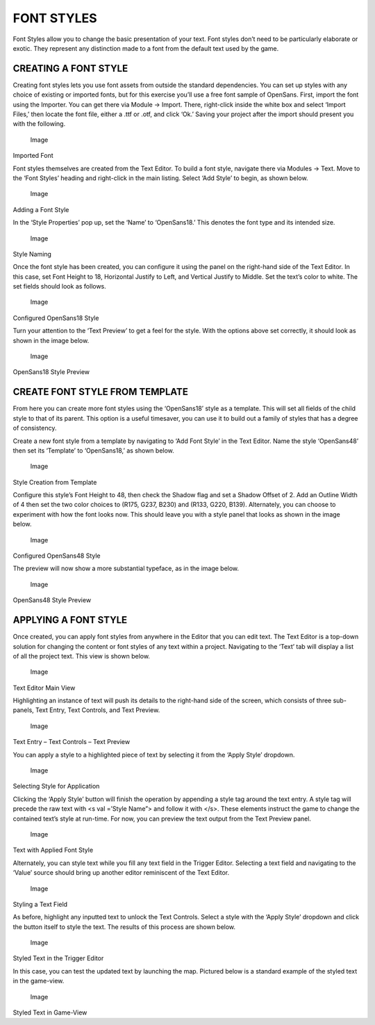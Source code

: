 FONT STYLES
===========

Font Styles allow you to change the basic presentation of your text.
Font styles don’t need to be particularly elaborate or exotic. They
represent any distinction made to a font from the default text used by
the game.

CREATING A FONT STYLE
---------------------

Creating font styles lets you use font assets from outside the standard
dependencies. You can set up styles with any choice of existing or
imported fonts, but for this exercise you’ll use a free font sample of
OpenSans. First, import the font using the Importer. You can get there
via Module -> Import. There, right-click inside the white box and select
‘Import Files,’ then locate the font file, either a .ttf or .otf, and
click ‘Ok.’ Saving your project after the import should present you with
the following.

.. figure:: ./078_Font_Styles/image1.png
   :alt: Image

   Image

Imported Font

Font styles themselves are created from the Text Editor. To build a font
style, navigate there via Modules -> Text. Move to the ‘Font Styles’
heading and right-click in the main listing. Select ‘Add Style’ to
begin, as shown below.

.. figure:: ./078_Font_Styles/image2.png
   :alt: Image

   Image

Adding a Font Style

In the ‘Style Properties’ pop up, set the ‘Name’ to ‘OpenSans18.’ This
denotes the font type and its intended size.

.. figure:: ./078_Font_Styles/image3.png
   :alt: Image

   Image

Style Naming

Once the font style has been created, you can configure it using the
panel on the right-hand side of the Text Editor. In this case, set Font
Height to 18, Horizontal Justify to Left, and Vertical Justify to
Middle. Set the text’s color to white. The set fields should look as
follows.

.. figure:: ./078_Font_Styles/image4.png
   :alt: Image

   Image

Configured OpenSans18 Style

Turn your attention to the ‘Text Preview’ to get a feel for the style.
With the options above set correctly, it should look as shown in the
image below.

.. figure:: ./078_Font_Styles/image5.png
   :alt: Image

   Image

OpenSans18 Style Preview

CREATE FONT STYLE FROM TEMPLATE
-------------------------------

From here you can create more font styles using the ‘OpenSans18’ style
as a template. This will set all fields of the child style to that of
its parent. This option is a useful timesaver, you can use it to build
out a family of styles that has a degree of consistency.

Create a new font style from a template by navigating to ‘Add Font
Style’ in the Text Editor. Name the style ‘OpenSans48’ then set its
‘Template’ to ‘OpenSans18,’ as shown below.

.. figure:: ./078_Font_Styles/image6.png
   :alt: Image

   Image

Style Creation from Template

Configure this style’s Font Height to 48, then check the Shadow flag and
set a Shadow Offset of 2. Add an Outline Width of 4 then set the two
color choices to (R175, G237, B230) and (R133, G220, B139). Alternately,
you can choose to experiment with how the font looks now. This should
leave you with a style panel that looks as shown in the image below.

.. figure:: ./078_Font_Styles/image7.png
   :alt: Image

   Image

Configured OpenSans48 Style

The preview will now show a more substantial typeface, as in the image
below.

.. figure:: ./078_Font_Styles/image8.png
   :alt: Image

   Image

OpenSans48 Style Preview

APPLYING A FONT STYLE
---------------------

Once created, you can apply font styles from anywhere in the Editor that
you can edit text. The Text Editor is a top-down solution for changing
the content or font styles of any text within a project. Navigating to
the ‘Text’ tab will display a list of all the project text. This view is
shown below.

.. figure:: ./078_Font_Styles/image9.png
   :alt: Image

   Image

Text Editor Main View

Highlighting an instance of text will push its details to the right-hand
side of the screen, which consists of three sub-panels, Text Entry, Text
Controls, and Text Preview.

.. figure:: ./078_Font_Styles/image10.png
   :alt: Image

   Image

Text Entry – Text Controls – Text Preview

You can apply a style to a highlighted piece of text by selecting it
from the ‘Apply Style’ dropdown.

.. figure:: ./078_Font_Styles/image11.png
   :alt: Image

   Image

Selecting Style for Application

Clicking the ‘Apply Style’ button will finish the operation by appending
a style tag around the text entry. A style tag will precede the raw text
with <s val =’Style Name”> and follow it with </s>. These elements
instruct the game to change the contained text’s style at run-time. For
now, you can preview the text output from the Text Preview panel.

.. figure:: ./078_Font_Styles/image12.png
   :alt: Image

   Image

Text with Applied Font Style

Alternately, you can style text while you fill any text field in the
Trigger Editor. Selecting a text field and navigating to the ‘Value’
source should bring up another editor reminiscent of the Text Editor.

.. figure:: ./078_Font_Styles/image13.png
   :alt: Image

   Image

Styling a Text Field

As before, highlight any inputted text to unlock the Text Controls.
Select a style with the ‘Apply Style’ dropdown and click the button
itself to style the text. The results of this process are shown below.

.. figure:: ./078_Font_Styles/image14.png
   :alt: Image

   Image

Styled Text in the Trigger Editor

In this case, you can test the updated text by launching the map.
Pictured below is a standard example of the styled text in the
game-view.

.. figure:: ./078_Font_Styles/image15.png
   :alt: Image

   Image

Styled Text in Game-View



